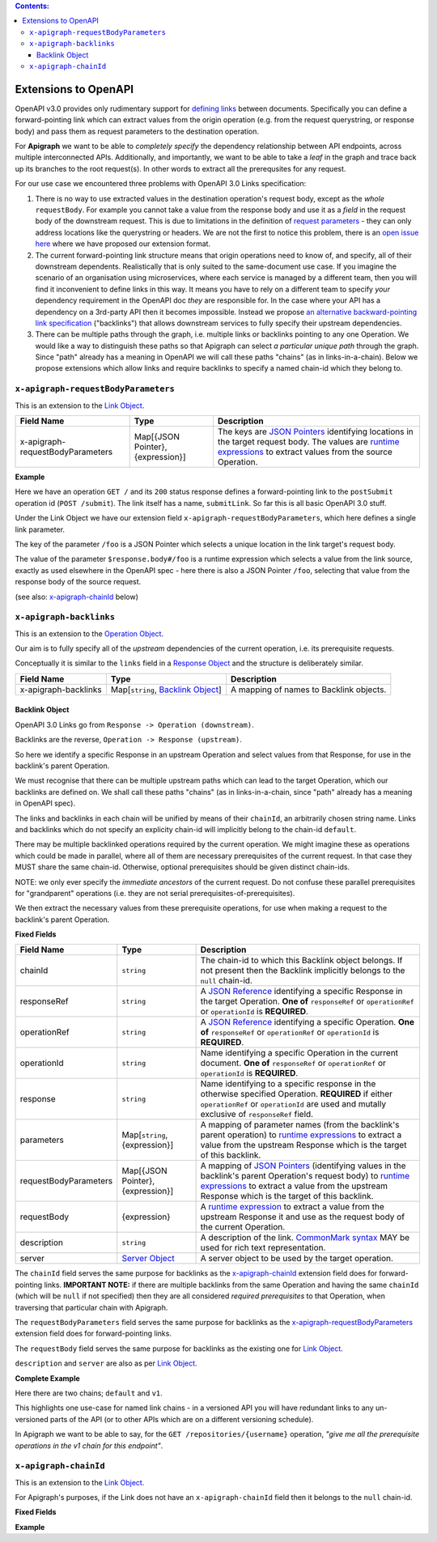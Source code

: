 .. contents:: Contents:
   :backlinks: none 

Extensions to OpenAPI
=====================

OpenAPI v3.0 provides only rudimentary support for `defining links`_ between documents. Specifically you can define a forward-pointing link which can extract values from the origin operation (e.g. from the request querystring, or response body) and pass them as request parameters to the destination operation.

For **Apigraph** we want to be able to *completely specify* the dependency relationship between API endpoints, across multiple interconnected APIs. Additionally, and importantly, we want to be able to take a *leaf* in the graph and trace back up its branches to the root request(s). In other words to extract all the prerequsites for any request.

For our use case we encountered three problems with OpenAPI 3.0 Links specification:

1. There is no way to use extracted values in the destination operation's request body, except as the *whole* ``requestBody``. For example you cannot take a value from the response body and use it as a *field* in the request body of the downstream request. This is due to limitations in the definition of `request parameters`_ - they can only address locations like the querystring or headers. We are not the first to notice this problem, there is an `open issue here`_ where we have proposed our extension format.
2. The current forward-pointing link structure means that origin operations need to know of, and specify, all of their downstream dependents. Realistically that is only suited to the same-document use case. If you imagine the scenario of an organisation using microservices, where each service is managed by a different team, then you will find it inconvenient to define links in this way. It means you have to rely on a different team to specify *your* dependency requirement in the OpenAPI doc *they* are responsible for. In the case where your API has a dependency on a 3rd-party API then it becomes impossible. Instead we propose `an alternative backward-pointing link specification`_ ("backlinks") that allows downstream services to fully specify their upstream dependencies.
3. There can be multiple paths through the graph, i.e. multiple links or backlinks pointing to any one Operation. We would like a way to distinguish these paths so that Apigraph can select *a particular unique path* through the graph. Since "path" already has a meaning in OpenAPI we will call these paths "chains" (as in links-in-a-chain). Below we propose extensions which allow links and require backlinks to specify a named chain-id which they belong to.

.. _defining links: https://github.com/OAI/OpenAPI-Specification/blob/master/versions/3.0.2.md#linkObject
.. _request parameters: https://github.com/OAI/OpenAPI-Specification/blob/master/versions/3.0.2.md#parameterObject
.. _open issue here: https://github.com/OAI/OpenAPI-Specification/issues/1594#issuecomment-641629537
.. _an alternative backward-pointing link specification: https://github.com/OAI/OpenAPI-Specification/issues/2196


``x-apigraph-requestBodyParameters``
------------------------------------

This is an extension to the `Link Object`_.

================================  =================================  ===========
Field Name                        Type                               Description
================================  =================================  ===========
x-apigraph-requestBodyParameters  Map[{JSON Pointer}, {expression}]  The keys are `JSON Pointers`_ identifying locations in the target request body. The values are `runtime expressions`_ to extract values from the source Operation.
================================  =================================  ===========

**Example**

.. code-block:: yaml
   :emphasize-lines: 10,11

	paths:
	  '/':
	     get:
	       responses:
	         '200':
	            description: ok
	            links:
	              submitLink:
	                operationId: postSubmit
	                x-apigraph-requestBodyParameters:
	                  /foo: $response.body#/foo
	  '/submit':
	    post:
	      operationId: postSubmit

Here we have an operation ``GET /`` and its ``200`` status response defines a forward-pointing link to the ``postSubmit`` operation id (``POST /submit``). The link itself has a name, ``submitLink``. So far this is all basic OpenAPI 3.0 stuff.

Under the Link Object we have our extension field ``x-apigraph-requestBodyParameters``, which here defines a single link parameter.

The key of the parameter ``/foo`` is a JSON Pointer which selects a unique location in the link target's request body.

The value of the parameter ``$response.body#/foo`` is a runtime expression which selects a value from the link source, exactly as used elsewhere in the OpenAPI spec - here there is also a JSON Pointer ``/foo``, selecting that value from the response body of the source request.

(see also: `x-apigraph-chainId`_ below)


``x-apigraph-backlinks``
------------------------

This is an extension to the `Operation Object`_.

Our aim is to fully specify all of the *upstream* dependencies of the current operation, i.e. its prerequisite requests.

Conceptually it is similar to the ``links`` field in a `Response Object`_ and the structure is deliberately similar.

=====================  ===================================  ===========
Field Name             Type                                 Description
=====================  ===================================  ===========
x-apigraph-backlinks   Map[``string``, `Backlink Object`_]  A mapping of names to Backlink objects.
=====================  ===================================  ===========


Backlink Object
~~~~~~~~~~~~~~~

OpenAPI 3.0 Links go from ``Response -> Operation (downstream)``.

Backlinks are the reverse, ``Operation -> Response (upstream)``.

So here we identify a specific Response in an upstream Operation and select values from that Response, for use in the backlink's parent Operation.

We must recognise that there can be multiple upstream paths which can lead to the target Operation, which our backlinks are defined on. We shall call these paths "chains" (as in links-in-a-chain, since "path" already has a meaning in OpenAPI spec).

The links and backlinks in each chain will be unified by means of their ``chainId``, an arbitrarily chosen string name. Links and backlinks which do not specify an explicity chain-id will implicitly belong to the chain-id ``default``.

There may be multiple backlinked operations required by the current operation. We might imagine these as operations which could be made in parallel, where all of them are necessary prerequisites of the current request. In that case they MUST share the same chain-id. Otherwise, optional prerequisites should be given distinct chain-ids.

NOTE: we only ever specify the *immediate ancestors* of the current request. Do not confuse these parallel prerequisites for "grandparent" operations (i.e. they are not serial prerequisites-of-prerequisites).

We then extract the necessary values from these prerequisite operations, for use when making a request to the backlink's parent Operation.

**Fixed Fields**

=====================  =================================  ===========
Field Name             Type                               Description
=====================  =================================  ===========
chainId                ``string``                         The chain-id to which this Backlink object belongs. If not present then the Backlink implicitly belongs to the ``null`` chain-id.
responseRef            ``string``                         A `JSON Reference`_ identifying a specific Response in the target Operation. **One of** ``responseRef`` or ``operationRef`` or ``operationId`` is **REQUIRED**.
operationRef           ``string``                         A `JSON Reference`_ identifying a specific Operation. **One of** ``responseRef`` or ``operationRef`` or ``operationId`` is **REQUIRED**.
operationId            ``string``                         Name identifying a specific Operation in the current document. **One of** ``responseRef`` or ``operationRef`` or ``operationId`` is **REQUIRED**.
response               ``string``                         Name identifying to a specific response in the otherwise specified Operation. **REQUIRED** if either ``operationRef`` or ``operationId`` are used and mutally exclusive of ``responseRef`` field.
parameters             Map[``string``, {expression}]      A mapping of parameter names (from the backlink's parent operation) to `runtime expressions`_ to extract a value from the upstream Response which is the target of this backlink.
requestBodyParameters  Map[{JSON Pointer}, {expression}]  A mapping of `JSON Pointers`_ (identifying values in the backlink's parent Operation's request body) to `runtime expressions`_ to extract a value from the upstream Response which is the target of this backlink.
requestBody            {expression}                       A `runtime expression`_ to extract a value from the upstream Response it and use as the request body of the current Operation.
description	           ``string``                         A description of the link. `CommonMark syntax`_ MAY be used for rich text representation.
server	               `Server Object`_                   A server object to be used by the target operation.
=====================  =================================  ===========

The ``chainId`` field serves the same purpose for backlinks as the `x-apigraph-chainId`_ extension field does for forward-pointing links. **IMPORTANT NOTE:** if there are multiple backlinks from the same Operation and having the same ``chainId`` (which will be ``null`` if not specified) then they are all considered *required prerequisites* to that Operation, when traversing that particular chain with Apigraph.

The ``requestBodyParameters`` field serves the same purpose for backlinks as the `x-apigraph-requestBodyParameters`_ extension field does for forward-pointing links.

The ``requestBody`` field serves the same purpose for backlinks as the existing one for `Link Object`_.

``description`` and ``server`` are also as per `Link Object`_.


**Complete Example**

.. code-block:: yaml
   :emphasize-lines: 47-60

	openapi: 3.0.0
	info: 
	  title: Backlinks Example
	  version: 1.0.0
	paths:
	  /1.0/users/{username}: 
	    get: 
	      operationId: getUserByNamev1
	      parameters: 
	      - name: username
	        in: path
	        required: true
	        schema:
	          type: string
	      responses: 
	        '200':
	          description: The User
	          content:
	            application/json:
	              schema: 
	                $ref: '#/components/schemas/user'
	  /2.0/users/{username}: 
	    get: 
	      operationId: getUserByName
	      parameters: 
	      - name: username
	        in: path
	        required: true
	        schema:
	          type: string
	      responses: 
	        '200':
	          description: The User
	          content:
	            application/json:
	              schema: 
	                $ref: '#/components/schemas/user'
	  /repositories/{username}:
	    get:
	      operationId: getRepositoriesByOwner
	      parameters:
	        - name: username
	          in: path
	          required: true
	          schema:
	            type: string
	      x-apigraph-backlinks:
	        Get User by Username:
	          chainId: default
	          operationId: getUserByName
	          response: "200"
	          parameters:
  	            # parameter name in the parent Operation: value selector
	            username: $response.body#/username
	        Get User by Username v1:
	          chainId: v1
	          operationId: getUserByNamev1
	          response: "200"
	          parameters:
	            username: $response.body#/username
	      responses:
	        '200':
	          description: repositories owned by the supplied user
	          content: 
	            application/json:
	              schema:
	                type: array
	                items:
	                  $ref: '#/components/schemas/repository'
	components:
	  schemas: 
	    user: 
	      type: object
	      properties: 
	        username: 
	          type: string
	        uuid: 
	          type: string
	    repository: 
	      type: object
	      properties: 
	        slug: 
	          type: string
	        owner: 
	          $ref: '#/components/schemas/user'

Here there are two chains; ``default`` and ``v1``.

This highlights one use-case for named link chains - in a versioned API you will have redundant links to any un-versioned parts of the API (or to other APIs which are on a different versioning schedule).

In Apigraph we want to be able to say, for the ``GET /repositories/{username}`` operation, *"give me all the prerequisite operations in the v1 chain for this endpoint"*.


``x-apigraph-chainId``
-----------------------

This is an extension to the `Link Object`_.

For Apigraph's purposes, if the Link does not have an ``x-apigraph-chainId`` field then it belongs to the ``null`` chain-id.

**Fixed Fields**

===================  ==========  ===========
Field Name           Type        Description
===================  ==========  ===========
x-apigraph-chainId  ``string``  The chain-id to which this `Link Object`_ belongs.
===================  ==========  ===========

**Example**

.. code-block:: yaml
   :emphasize-lines: 10

	paths:
	  '/':
	     get:
	       responses:
	         '200':
	            description: ok
	            links:
	              submitLink:
	                operationId: postSubmit
	                x-apigraph-chainId: default
	  '/submit':
	    post:
	      operationId: postSubmit


.. _Link Object: https://github.com/OAI/OpenAPI-Specification/blob/master/versions/3.0.2.md#linkObject
.. _Operation Object: https://github.com/OAI/OpenAPI-Specification/blob/master/versions/3.0.2.md#operationObject
.. _Response Object: https://github.com/OAI/OpenAPI-Specification/blob/master/versions/3.0.2.md#responseObject
.. _Server Object: https://github.com/OAI/OpenAPI-Specification/blob/master/versions/3.0.2.md#serverObject
.. _JSON Pointer: https://tools.ietf.org/html/rfc6901
.. _JSON Pointers: https://tools.ietf.org/html/rfc6901
.. _JSON Reference: https://tools.ietf.org/html/draft-pbryan-zyp-json-ref-03
.. _runtime expression: https://github.com/OAI/OpenAPI-Specification/blob/master/versions/3.0.2.md#runtimeExpression
.. _runtime expressions: https://github.com/OAI/OpenAPI-Specification/blob/master/versions/3.0.2.md#runtimeExpression
.. _CommonMark syntax: http://spec.commonmark.org/
